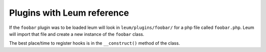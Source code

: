 Plugins with Leum reference
===========================

If the ``foobar`` plugin was to be loaded leum will look in ``leum/plugins/foobar/`` for a php file called ``foobar.php``. Leum will import that file and create a new instance of the ``foobar`` class.


The best place/time to register hooks is in the ``__construct()`` method of the class.